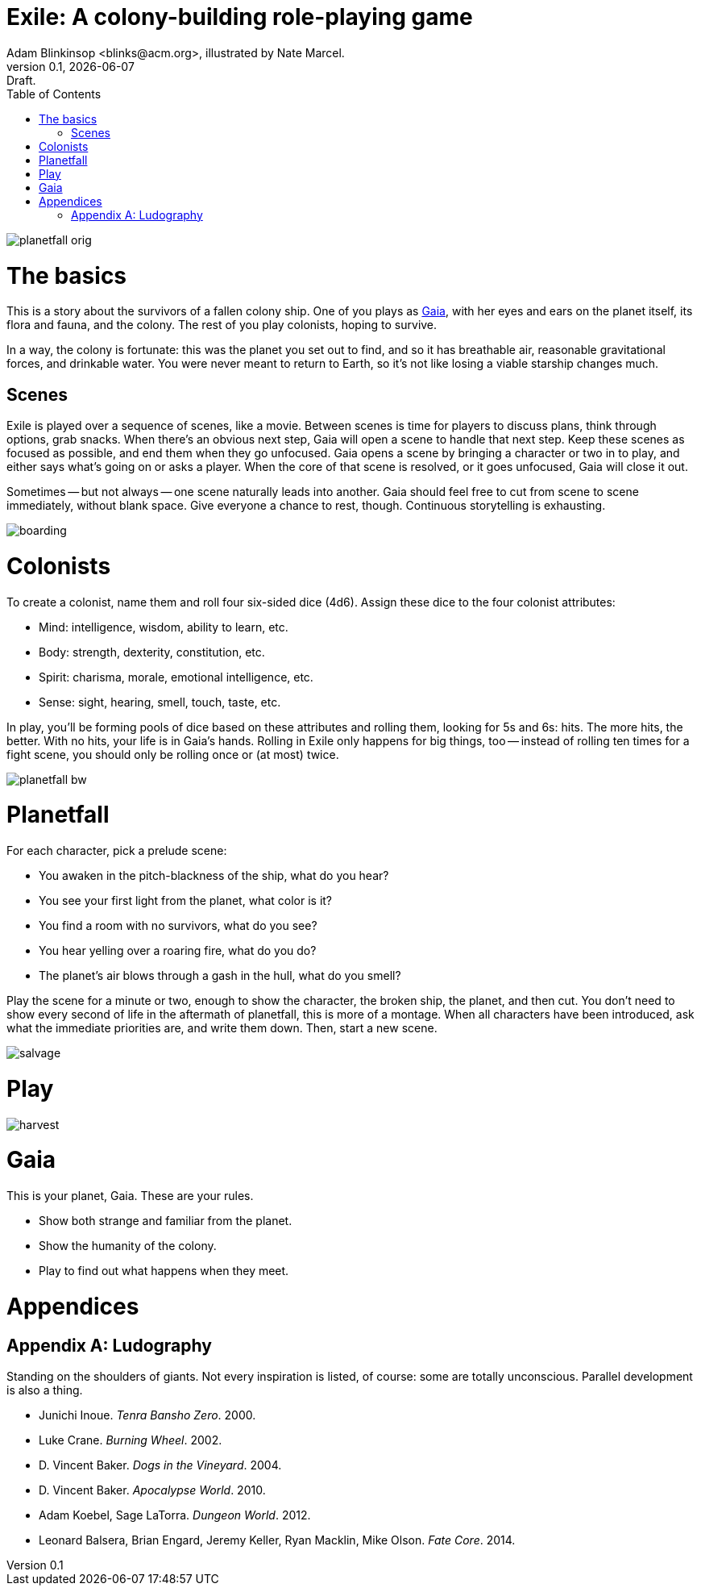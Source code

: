 = Exile: A colony-building role-playing game
Adam Blinkinsop <blinks@acm.org>, illustrated by Nate Marcel.
v0.1, {localdate}: Draft.
:doctype: book
:toc: left

image::img/planetfall-orig.png[]
= The basics
This is a story about the survivors of a fallen colony ship.  One of you plays
as https://en.wikipedia.org/wiki/Gaia_hypothesis[Gaia], with her eyes and ears
on the planet itself, its flora and fauna, and the colony.  The rest of you
play colonists, hoping to survive.

In a way, the colony is fortunate: this was the planet you set out to find, and
so it has breathable air, reasonable gravitational forces, and drinkable water.
You were never meant to return to Earth, so it's not like losing a viable
starship changes much.

== Scenes
Exile is played over a sequence of scenes, like a movie.  Between scenes is
time for players to discuss plans, think through options, grab snacks.  When
there's an obvious next step, Gaia will open a scene to handle that next step.
Keep these scenes as focused as possible, and end them when they go unfocused.
Gaia opens a scene by bringing a character or two in to play, and either says
what's going on or asks a player.  When the core of that scene is resolved, or
it goes unfocused, Gaia will close it out.

Sometimes -- but not always -- one scene naturally leads into another.  Gaia
should feel free to cut from scene to scene immediately, without blank space.
Give everyone a chance to rest, though.  Continuous storytelling is exhausting.

image::img/boarding.png[]
= Colonists
To create a colonist, name them and roll four six-sided dice (4d6).  Assign
these dice to the four colonist attributes:

- Mind: intelligence, wisdom, ability to learn, etc.
- Body: strength, dexterity, constitution, etc.
- Spirit: charisma, morale, emotional intelligence, etc.
- Sense: sight, hearing, smell, touch, taste, etc.

In play, you'll be forming pools of dice based on these attributes and rolling
them, looking for 5s and 6s: hits.  The more hits, the better.  With no hits,
your life is in Gaia's hands.  Rolling in Exile only happens for big things,
too -- instead of rolling ten times for a fight scene, you should only be
rolling once or (at most) twice.

image::img/planetfall-bw.png[]
= Planetfall
For each character, pick a prelude scene:

- You awaken in the pitch-blackness of the ship, what do you hear?
- You see your first light from the planet, what color is it?
- You find a room with no survivors, what do you see?
- You hear yelling over a roaring fire, what do you do?
- The planet's air blows through a gash in the hull, what do you smell?

Play the scene for a minute or two, enough to show the character, the broken
ship, the planet, and then cut.  You don't need to show every second of life in
the aftermath of planetfall, this is more of a montage.  When all characters
have been introduced, ask what the immediate priorities are, and write them
down.  Then, start a new scene.

image::img/salvage.png[]
= Play

image::img/harvest.png[]
= Gaia
This is your planet, Gaia.  These are your rules.

- Show both strange and familiar from the planet.
- Show the humanity of the colony.
- Play to find out what happens when they meet.

= Appendices
[appendix]

== Ludography
Standing on the shoulders of giants.  Not every inspiration is listed, of
course: some are totally unconscious.  Parallel development is also a thing.

[bibliography]
- Junichi Inoue. _Tenra Bansho Zero_. 2000.
- Luke Crane. _Burning Wheel_. 2002.
- D. Vincent Baker. _Dogs in the Vineyard_. 2004.
- D. Vincent Baker. _Apocalypse World_. 2010.
- Adam Koebel, Sage LaTorra. _Dungeon World_. 2012.
- Leonard Balsera, Brian Engard, Jeremy Keller, Ryan Macklin, Mike Olson. _Fate
  Core_. 2014.
